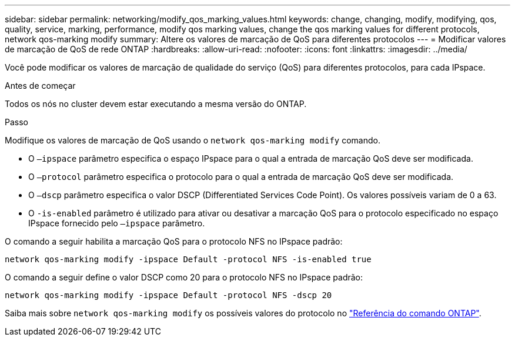 ---
sidebar: sidebar 
permalink: networking/modify_qos_marking_values.html 
keywords: change, changing, modify, modifying, qos, quality, service, marking, performance, modify qos marking values, change the qos marking values for different protocols, network qos-marking modify 
summary: Altere os valores de marcação de QoS para diferentes protocolos 
---
= Modificar valores de marcação de QoS de rede ONTAP
:hardbreaks:
:allow-uri-read: 
:nofooter: 
:icons: font
:linkattrs: 
:imagesdir: ../media/


[role="lead"]
Você pode modificar os valores de marcação de qualidade do serviço (QoS) para diferentes protocolos, para cada IPspace.

.Antes de começar
Todos os nós no cluster devem estar executando a mesma versão do ONTAP.

.Passo
Modifique os valores de marcação de QoS usando o `network qos-marking modify` comando.

* O `–ipspace` parâmetro especifica o espaço IPspace para o qual a entrada de marcação QoS deve ser modificada.
* O `–protocol` parâmetro especifica o protocolo para o qual a entrada de marcação QoS deve ser modificada.
* O `–dscp` parâmetro especifica o valor DSCP (Differentiated Services Code Point). Os valores possíveis variam de 0 a 63.
* O `-is-enabled` parâmetro é utilizado para ativar ou desativar a marcação QoS para o protocolo especificado no espaço IPspace fornecido pelo `–ipspace` parâmetro.


O comando a seguir habilita a marcação QoS para o protocolo NFS no IPspace padrão:

....
network qos-marking modify -ipspace Default -protocol NFS -is-enabled true
....
O comando a seguir define o valor DSCP como 20 para o protocolo NFS no IPspace padrão:

....
network qos-marking modify -ipspace Default -protocol NFS -dscp 20
....
Saiba mais sobre `network qos-marking modify` os possíveis valores do protocolo no link:https://docs.netapp.com/us-en/ontap-cli/network-qos-marking-modify.html["Referência do comando ONTAP"^].
